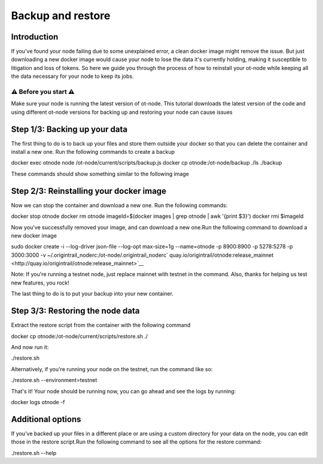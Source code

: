 Backup and restore
==================

Introduction
------------

If you've found your node failing due to some unexplained error, a clean docker image might remove the issue. But just downloading a new docker image would cause your node to lose the data it's currently holding, making it susceptible to litigation and loss of tokens. So here we guide you through the process of how to reinstall your ot-node while keeping all the data necessary for your node to keep its jobs.

⚠️ Before you start ⚠️
~~~~~~~~~~~~~~~~~~~~~~

Make sure your node is running the latest version of ot-node. This tutorial downloads the latest version of the code and using different ot-node versions for backing up and restoring your node can cause issues

Step 1/3: Backing up your data
------------------------------

The first thing to do is to back up your files and store them outside your docker so that you can delete the container and install a new one. Run the following commands to create a backup

docker exec otnode node /ot-node/current/scripts/backup.js
docker cp otnode:/ot-node/backup ./ls ./backup

These commands should show something similar to the following image

.. image:: backup-restore.png

Step 2/3: Reinstalling your docker image
----------------------------------------

Now we can stop the container and download a new one. Run the following commands:

docker stop otnode
docker rm otnode
imageId=$(docker images \| grep otnode \| awk '{print $3}')
docker rmi $imageId

Now you've successfully removed your image, and can download a new one.Run the following command to download a new docker image

sudo docker create -i --log-driver json-file --log-opt max-size=1g --name=otnode -p 8900:8900 -p 5278:5278 -p 3000:3000 -v ~/.origintrail\_noderc:/ot-node/.origintrail\_noderc\ ` quay.io/origintrail/otnode:release\_mainnet <http://quay.io/origintrail/otnode:release_mainnet>`__

Note: If you're running a testnet node, just replace mainnet with testnet in the command. Also, thanks for helping us test new features, you rock!

The last thing to do is to put your backup into your new container.

Step 3/3: Restoring the node data
---------------------------------

Extract the restore script from the container with the following command

docker cp otnode:/ot-node/current/scripts/restore.sh ./

And now run it:

./restore.sh

Alternatively, if you're running your node on the testnet, run the command like so:

./restore.sh --environment=testnet

That's it! Your node should be running now, you can go ahead and see the logs by running:

docker logs otnode -f

Additional options
------------------

If you've backed up your files in a different place or are using a custom directory for your data on the node, you can edit those in the restore script.Run the following command to see all the options for the restore command:

./restore.sh --help
